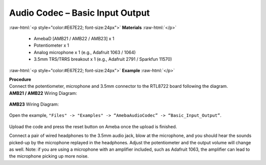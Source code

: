 ##########################################################################
Audio Codec – Basic Input Output
##########################################################################

.. role:: raw-html(raw)
   :format: html

:raw-html:`<p style="color:#E67E22; font-size:24px">`
**Materials**
:raw-html:`</p>`

   - AmebaD [AMB21 / AMB22 / AMB23] x 1
   - Potentiometer x 1
   - Analog microphone x 1 (e.g., Adafruit 1063 / 1064)
   - 3.5mm TRS/TRRS breakout x 1 (e.g., Adafruit 2791 / Sparkfun 11570)

:raw-html:`<p style="color:#E67E22; font-size:24px">`
**Example**
:raw-html:`</p>`

| **Procedure**
| Connect the potentiometer, microphone and 3.5mm connector to the RTL8722
  board following the diagram.

| **AMB21 / AMB22** Wiring Diagram:

   |1|

| **AMB23** Wiring Diagram:

   |1-1|

Open the example, ``"Files" -> "Examples" -> “AmebaAudioCodec” ->
“Basic_Input_Output”``.

   |2|

Upload the code and press the reset button on Ameba once the upload is
finished.

Connect a pair of wired headphones to the 3.5mm audio jack, blow at the
microphone, and you should hear the sounds picked-up by the microphone
replayed in the headphones. Adjust the potentiometer and the output
volume will change as well. Note: if you are using a microphone with an
amplifier included, such as Adafruit 1063, the amplifier can lead to the
microphone picking up more noise.

.. |1| image:: /media/Audio_Codec_Basic_Input_Output/image1.png
   :width: 562
   :height: 468
   :scale: 100 %
.. |1-1| image:: /media/Audio_Codec_Basic_Input_Output/image1-1.png
   :width: 726
   :height: 783
   :scale: 50 %
.. |2| image:: /media/Audio_Codec_Basic_Input_Output/image2.png
   :width: 608
   :height: 830
   :scale: 100 %